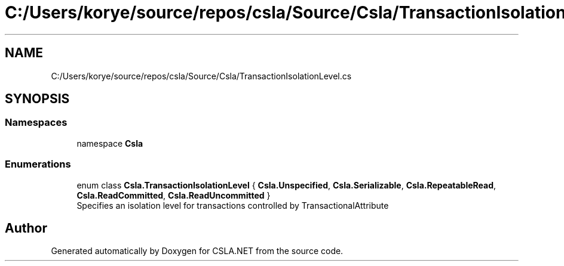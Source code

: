 .TH "C:/Users/korye/source/repos/csla/Source/Csla/TransactionIsolationLevel.cs" 3 "Wed Jul 21 2021" "Version 5.4.2" "CSLA.NET" \" -*- nroff -*-
.ad l
.nh
.SH NAME
C:/Users/korye/source/repos/csla/Source/Csla/TransactionIsolationLevel.cs
.SH SYNOPSIS
.br
.PP
.SS "Namespaces"

.in +1c
.ti -1c
.RI "namespace \fBCsla\fP"
.br
.in -1c
.SS "Enumerations"

.in +1c
.ti -1c
.RI "enum class \fBCsla\&.TransactionIsolationLevel\fP { \fBCsla\&.Unspecified\fP, \fBCsla\&.Serializable\fP, \fBCsla\&.RepeatableRead\fP, \fBCsla\&.ReadCommitted\fP, \fBCsla\&.ReadUncommitted\fP }"
.br
.RI "Specifies an isolation level for transactions controlled by TransactionalAttribute "
.in -1c
.SH "Author"
.PP 
Generated automatically by Doxygen for CSLA\&.NET from the source code\&.
